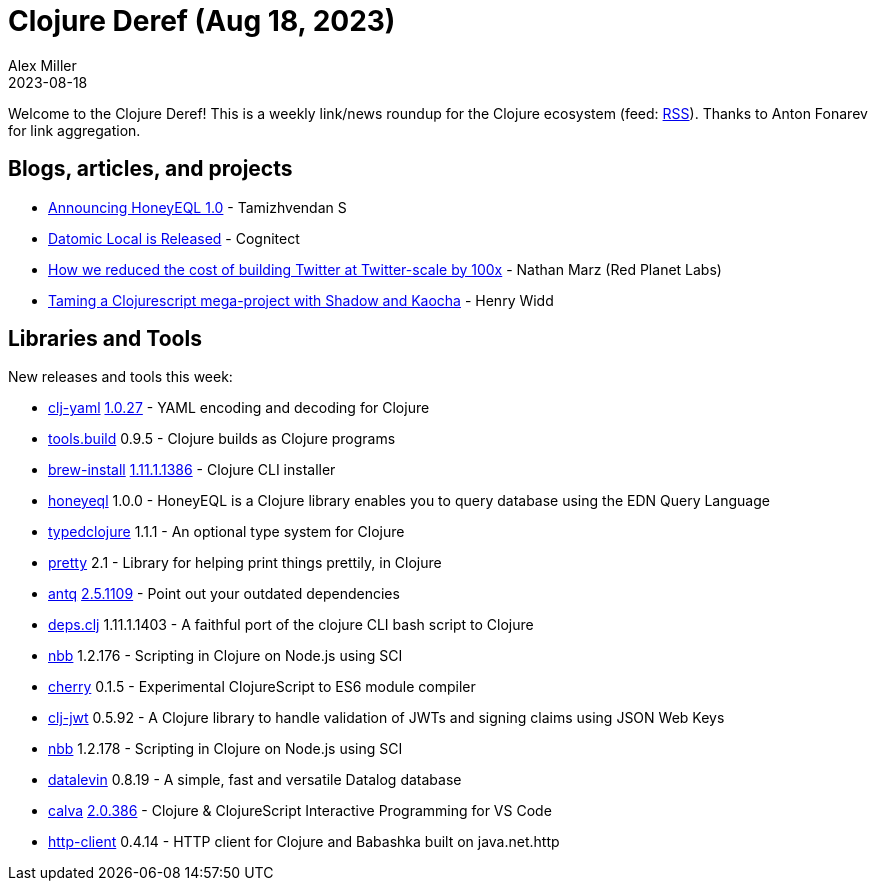 = Clojure Deref (Aug 18, 2023)
Alex Miller
2023-08-18
:jbake-type: post

ifdef::env-github,env-browser[:outfilesuffix: .adoc]

Welcome to the Clojure Deref! This is a weekly link/news roundup for the Clojure ecosystem (feed: https://clojure.org/feed.xml[RSS]). Thanks to Anton Fonarev for link aggregation.

== Blogs, articles, and projects

* https://www.tamizhvendan.in/blog/announcing-honeyeql-1.0/[Announcing HoneyEQL 1.0] - Tamizhvendan S
* https://blog.datomic.com/2023/08/datomic-local-is-released.html[Datomic Local is Released] - Cognitect
* https://blog.redplanetlabs.com/2023/08/15/how-we-reduced-the-cost-of-building-twitter-at-twitter-scale-by-100x/[How we reduced the cost of building Twitter at Twitter-scale by 100x] - Nathan Marz (Red Planet Labs)
* https://widdindustries.com/blog/taming-a-clojurescript-megabuild-with-shadow-and-kaocha.html[Taming a Clojurescript mega-project with Shadow and Kaocha] - Henry Widd

== Libraries and Tools

New releases and tools this week:

* https://github.com/clj-commons/clj-yaml[clj-yaml] https://github.com/clj-commons/clj-yaml/blob/master/CHANGELOG.adoc#v1027---2023-08-11[1.0.27] - YAML encoding and decoding for Clojure
* https://github.com/clojure/tools.build[tools.build] 0.9.5 - Clojure builds as Clojure programs
* https://github.com/clojure/brew-install[brew-install] https://clojure.org/releases/tools#v1.11.1.1386[1.11.1.1386] - Clojure CLI installer
* https://github.com/tamizhvendan/honeyeql[honeyeql] 1.0.0 - HoneyEQL is a Clojure library enables you to query database using the EDN Query Language
* https://github.com/typedclojure/typedclojure[typedclojure] 1.1.1 - An optional type system for Clojure
* https://github.com/clj-commons/pretty[pretty] 2.1 - Library for helping print things prettily, in Clojure
* https://github.com/liquidz/antq[antq] https://github.com/liquidz/antq/releases/tag/2.5.1109[2.5.1109] - Point out your outdated dependencies
* https://github.com/borkdude/deps.clj[deps.clj] 1.11.1.1403 - A faithful port of the clojure CLI bash script to Clojure
* https://github.com/babashka/nbb[nbb] 1.2.176 - Scripting in Clojure on Node.js using SCI
* https://github.com/squint-cljs/cherry[cherry] 0.1.5 - Experimental ClojureScript to ES6 module compiler
* https://github.com/sikt-no/clj-jwt[clj-jwt] 0.5.92 - A Clojure library to handle validation of JWTs and signing claims using JSON Web Keys
* https://github.com/babashka/nbb[nbb] 1.2.178 - Scripting in Clojure on Node.js using SCI
* https://github.com/juji-io/datalevin[datalevin] 0.8.19 - A simple, fast and versatile Datalog database
* https://github.com/BetterThanTomorrow/calva[calva] https://github.com/BetterThanTomorrow/calva/releases/tag/v2.0.386[2.0.386] - Clojure & ClojureScript Interactive Programming for VS Code
* https://github.com/babashka/http-client[http-client] 0.4.14 - HTTP client for Clojure and Babashka built on java.net.http